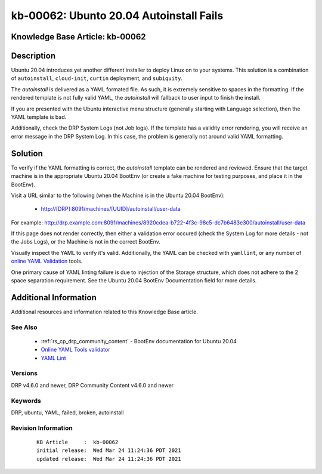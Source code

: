 .. Copyright (c) 2021 RackN Inc.
.. Licensed under the Apache License, Version 2.0 (the "License");
.. Digital Rebar Provision documentation under Digital Rebar master license

.. REFERENCE kb-00000 for an example and information on how to use this template.
.. If you make EDITS - ensure you update footer release date information.


.. _ubuntu_20_04_autoinstall_fails:

kb-00062: Ubunto 20.04 Autoinstall Fails
~~~~~~~~~~~~~~~~~~~~~~~~~~~~~~~~~~~~~~~~

.. _rs_kb_00062:

Knowledge Base Article: kb-00062
--------------------------------


Description
-----------

Ubuntu 20.04 introduces yet another different installer to deploy Linux on to
your systems.  This solution is a combination of ``autoinstall``, ``cloud-init``,
``curtin`` deployment, and ``subiquity``.

The *autoinstall* is delivered as a YAML formated file.  As such, it is extremely
sensitive to spaces in the formatting.  If the rendered template is not fully
valid YAML, the *autoinstall* will fallback to user input to finish the install.

If you are presented with the Ubuntu interactive menu structure (generally starting
with Language selection), then the YAML template is bad.

Additionally, check the DRP System Logs (not Job logs).  If the template has a
validity error rendering, you will receive an error message in the DRP System Log.
In this case, the problem is generally not around valid YAML formatting.


Solution
--------

To verify if the YAML formatting is correct, the *autoinstall* template can be
rendered and reviewed.  Ensure that the target machine is in the appropriate
Ubuntu 20.04 BootEnv (or create a fake machine for testing purposes, and place it
in the BootEnv).

Visit a URL similar to the following (when the Machine is in the Ubuntu 20.04
BootEnv):

  * http://[DRP]:8091/machines/[UUID]/autoinstall/user-data

For example:  http://drp.example.com:8091/machines/8920cdea-b722-4f3c-98c5-dc7b6483e300/autoinstall/user-data

If this page does not render correctly, then either a validation error occured
(check the System Log for more details - not the Jobs Logs), or the Machine is
not in the correct BootEnv.

Visually inspect the YAML to verify it's valid.  Additionally, the YAML can be
checked with ``yamllint``, or any number of `online YAML Validation <https://onlineyamltools.com/validate-yaml>`_
tools.

One primary cause of YAML linting failure is due to injection of the Storage
structure, which does not adhere to the 2 space separation requirement.  See
the Ubuntu 20.04 BootEnv Documentation field for more details.


Additional Information
----------------------

Additional resources and information related to this Knowledge Base article.


See Also
========

  * :ref:`rs_cp_drp_community_content` - BootEnv documentation for Ubuntu 20.04
  * `Online YAML Tools validator <https://onlineyamltools.com/validate-yaml>`_
  * `YAML Lint <http://www.yamllint.com/>`_


Versions
========

DRP v4.6.0 and newer, DRP Community Content v4.6.0 and newer


Keywords
========

DRP, ubuntu, YAML, failed, broken, autoinstall


Revision Information
====================
  ::

    KB Article     :  kb-00062
    initial release:  Wed Mar 24 11:24:36 PDT 2021
    updated release:  Wed Mar 24 11:24:36 PDT 2021

